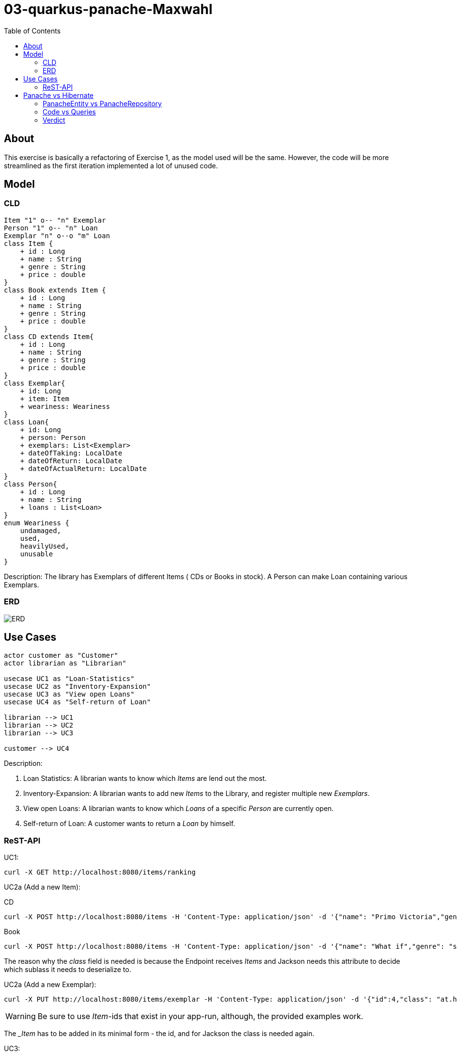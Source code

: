 = 03-quarkus-panache-Maxwahl
:imagesdir: ./img
:source-highlighter: coderay
:toc:

== About

This exercise is basically a refactoring of Exercise 1, as the model used will be the same.
However, the code will be more streamlined as the first iteration implemented a lot of unused code.

== Model

=== CLD
[plantuml]
----
Item "1" o-- "n" Exemplar
Person "1" o-- "n" Loan
Exemplar "n" o--o "m" Loan
class Item {
    + id : Long
    + name : String
    + genre : String
    + price : double
}
class Book extends Item {
    + id : Long
    + name : String
    + genre : String
    + price : double
}
class CD extends Item{
    + id : Long
    + name : String
    + genre : String
    + price : double
}
class Exemplar{
    + id: Long
    + item: Item
    + weariness: Weariness
}
class Loan{
    + id: Long
    + person: Person
    + exemplars: List<Exemplar>
    + dateOfTaking: LocalDate
    + dateOfReturn: LocalDate
    + dateOfActualReturn: LocalDate
}
class Person{
    + id : Long
    + name : String
    + loans : List<Loan>
}
enum Weariness {
    undamaged,
    used,
    heavilyUsed,
    unusable
}
----
Description: The library has Exemplars of different Items ( CDs or Books in stock). A Person can make Loan containing various Exemplars.

=== ERD
image::ERD.png[ERD]

== Use Cases
[plantuml]
----

actor customer as "Customer"
actor librarian as "Librarian"

usecase UC1 as "Loan-Statistics"
usecase UC2 as "Inventory-Expansion"
usecase UC3 as "View open Loans"
usecase UC4 as "Self-return of Loan"

librarian --> UC1
librarian --> UC2
librarian --> UC3

customer --> UC4
----
Description:

1. Loan Statistics:
    A librarian wants to know which _Items_ are lend out the most.

2. Inventory-Expansion:
    A librarian wants to add new _Items_ to the Library, and register multiple new _Exemplars_.

3. View open Loans:
    A librarian wants to know which _Loans_ of a specific _Person_ are currently open.

4. Self-return of Loan:
    A customer wants to return a _Loan_ by himself.

=== ReST-API

UC1:
[source, shell]
----
curl -X GET http://localhost:8080/items/ranking
----

UC2a (Add a new Item):

CD
[source, shell]
----
curl -X POST http://localhost:8080/items -H 'Content-Type: application/json' -d '{"name": "Primo Victoria","genre": "Power Metal","price": 10.0,"composer": "Sabaton","runtime": 61.0,"class": "at.htl.library.model.CD"}'
----

Book
[source, shell]
----
curl -X POST http://localhost:8080/items -H 'Content-Type: application/json' -d '{"name": "What if","genre": "science/comedy","price": 10.0,"author": "Randall Munroe","pages": 400,"class": "at.htl.library.model.Book"}'
----

The reason why the _class_ field is needed is because the Endpoint receives _Items_ and Jackson needs this attribute to decide which sublass it needs to deserialize to.

UC2a (Add a new Exemplar):
[source, shell]
----
curl -X PUT http://localhost:8080/items/exemplar -H 'Content-Type: application/json' -d '{"id":4,"class": "at.htl.library.model.CD"}'
----
WARNING: Be sure to use _Item_-ids that exist in your app-run, although, the provided examples work.

The __Item_ has to be added in its minimal form - the id, and for Jackson the class is needed again.

UC3:
[source, shell]
----
curl -X GET http://localhost:8080/loans/person/1
----
WARNING: Be sure to use _Person_-ids that exist in your app-run, although, the provided examples work.


The _Person_-id is needed as a PathParam

UC4:
[source, shell]
----
curl -X POST http://localhost:8080/loans/finish -H 'Content-Type: application/json' -d '[{"id": 1},{"id": 5}]'
----

WARNING: Be sure to use _Exemplar_-ids that exist in your app-run, although, the provided examples work.

The _Exemplar_ has to be added in its minimal form - the id

== Panache vs Hibernate

This project includes implementations for both frameworks.

=== PanacheEntity vs PanacheRepository

First of all, deciding on how to use Panache is quite straightforward.

If your projects just needs basic CRUD-operations there is no reason not to use PanacheEntity
(except having inheritance), but if there are some complicated transactions or you want to follow
the familiar Repository/Dao concept, PanacheRepository is just fine.

=== Code vs Queries

The biggest factor when deciding between Hibernate and Panache is certainly the JPQL-affinity of the programmer.
When using Hibernate (JPQL), the programmer basically has the full might of SQL available at his hand. If he so pleases,
he can write extremely complex queries that handle grouping,joining and ordering out of the box.

This also makes the code look more clean, as the "Database-Operation" is self-contained and separated from other code.

PanacheRepositories on the other hand, just feel like simple List/Stream manipulation and therefore are easy to implement
and make "queries" more understandable/readable for "newbie"-programmers.

=== Verdict

In my case, using PanacheRepositories was faster when implementing. This might be related to doing the hard work of
designing the "query" when implementing Hibernate first. However, Panaches injected implementation of basic stuff feels great because you don't
have to write boilerplate code, which is always nice.

But not everything is perfect: There are a lot of missing features which would be great and make Panache SO much better than Hibernate;
Current Documentation is very little and lacks a lot of "new" features.